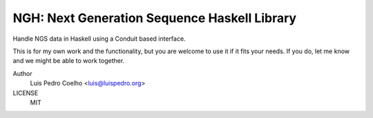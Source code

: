 =============================================
NGH: Next Generation Sequence Haskell Library
=============================================

Handle NGS data in Haskell using a Conduit based interface.

This is for my own work and the functionality, but you are welcome to use it if
it fits your needs. If you do, let me know and we might be able to work
together.

Author
    Luis Pedro Coelho <luis@luispedro.org>
LICENSE
    MIT
